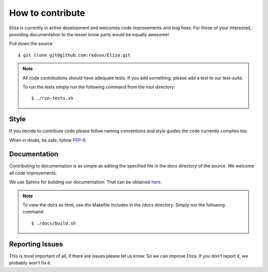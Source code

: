 How to contribute
=================

Eliza is currently in active development and welcomes code improvements and bug fixes.
For those of your interested, providing documentation to the lesser know parts would be equally awesome!

Pull down the source::

    $ git clone git@github.com:redvox/Eliza.git

.. note::

    All code contributions should have adequate tests. If you add something, please add a test to our test-suite.

    To run the tests simply run the following command from the root directory::

    $ ./run-tests.sh

Style
^^^^^

If you decide to contribute code please follow naming conventions and style guides the code currently complies too.

When in doubt, be safe, follow `PEP-8. <http://www.python.org/dev/peps/pep-0008/>`_

Documentation
^^^^^^^^^^^^^

Contributing to documentation is as simple as editing the specified file in the *docs* directory of the source. We welcome all code improvements.


We use Sphinx for building our documentation. That can be obtained `here <http://sphinx-doc.org/>`_.

.. note::

    To view the docs as html, use the Makefile includes in the /docs directory. Simply run the following command::

    $ ./docs/build.sh


Reporting Issues
^^^^^^^^^^^^^^^^
This is most important of all, if there are issues please let us know. So we can improve Eliza.
If you don't report it, we probably won't fix it.
